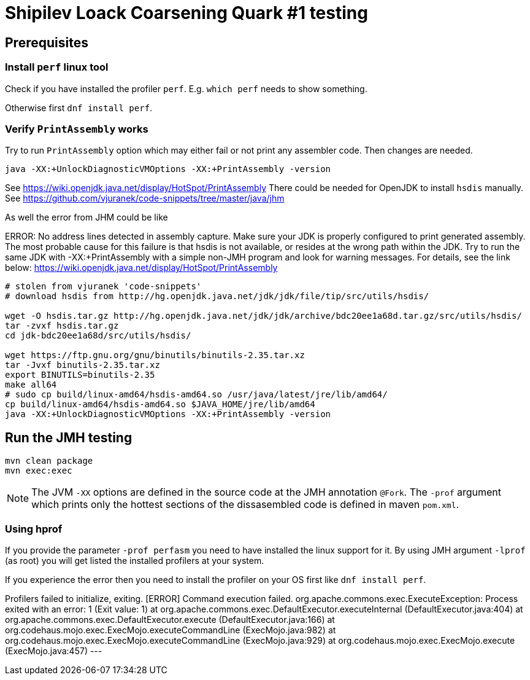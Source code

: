 = Shipilev Loack Coarsening Quark #1 testing

== Prerequisites

=== Install `perf` linux tool

Check if you have installed the profiler `perf`.
E.g. `which perf` needs to show something.

Otherwise first `dnf install perf`.

=== Verify `PrintAssembly` works

Try to run `PrintAssembly` option which may either fail or
not print any assembler code. Then changes are needed.

[source,bash]
----
java -XX:+UnlockDiagnosticVMOptions -XX:+PrintAssembly -version
----

See https://wiki.openjdk.java.net/display/HotSpot/PrintAssembly
There could be needed for OpenJDK to install `hsdis` manually.
See https://github.com/vjuranek/code-snippets/tree/master/java/jhm

As well the error from JHM could be like

[quote]
====
ERROR: No address lines detected in assembly capture. Make sure your JDK is properly configured to
print generated assembly. The most probable cause for this failure is that hsdis is not available,
or resides at the wrong path within the JDK. Try to run the same JDK with -XX:+PrintAssembly with
a simple non-JMH program and look for warning messages. For details, see the link below:
https://wiki.openjdk.java.net/display/HotSpot/PrintAssembly
====

[source,shell script]
----
# stolen from vjuranek 'code-snippets'
# download hsdis from http://hg.openjdk.java.net/jdk/jdk/file/tip/src/utils/hsdis/

wget -O hsdis.tar.gz http://hg.openjdk.java.net/jdk/jdk/archive/bdc20ee1a68d.tar.gz/src/utils/hsdis/
tar -zvxf hsdis.tar.gz
cd jdk-bdc20ee1a68d/src/utils/hsdis/

wget https://ftp.gnu.org/gnu/binutils/binutils-2.35.tar.xz
tar -Jvxf binutils-2.35.tar.xz
export BINUTILS=binutils-2.35
make all64
# sudo cp build/linux-amd64/hsdis-amd64.so /usr/java/latest/jre/lib/amd64/
cp build/linux-amd64/hsdis-amd64.so $JAVA_HOME/jre/lib/amd64
java -XX:+UnlockDiagnosticVMOptions -XX:+PrintAssembly -version
----

== Run the JMH testing

[source,bash]
----
mvn clean package
mvn exec:exec
----

[NOTE]
====
The JVM `-XX` options are defined in the source code at the JMH annotation `@Fork`.
The `-prof` argument which prints only the hottest sections of the dissasembled code
is defined in maven `pom.xml`.
====

=== Using hprof

If you provide the parameter `-prof perfasm` you need to have installed the linux support for it.
By using JMH argument `-lprof` (as root) you will get listed  the installed profilers at your system.

If you experience the error then you need to install the profiler on your OS first
like `dnf install perf`.

--
[Cannot run program "perf": error=2, No such file or directory]
Profilers failed to initialize, exiting.
[ERROR] Command execution failed.
org.apache.commons.exec.ExecuteException: Process exited with an error: 1 (Exit value: 1)
at org.apache.commons.exec.DefaultExecutor.executeInternal (DefaultExecutor.java:404)
at org.apache.commons.exec.DefaultExecutor.execute (DefaultExecutor.java:166)
at org.codehaus.mojo.exec.ExecMojo.executeCommandLine (ExecMojo.java:982)
at org.codehaus.mojo.exec.ExecMojo.executeCommandLine (ExecMojo.java:929)
at org.codehaus.mojo.exec.ExecMojo.execute (ExecMojo.java:457)
---